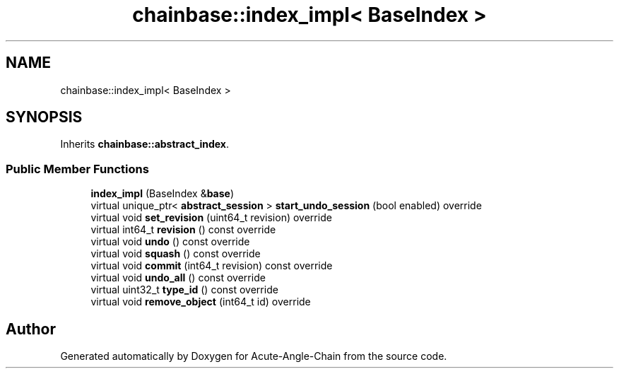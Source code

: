 .TH "chainbase::index_impl< BaseIndex >" 3 "Sun Jun 3 2018" "Acute-Angle-Chain" \" -*- nroff -*-
.ad l
.nh
.SH NAME
chainbase::index_impl< BaseIndex >
.SH SYNOPSIS
.br
.PP
.PP
Inherits \fBchainbase::abstract_index\fP\&.
.SS "Public Member Functions"

.in +1c
.ti -1c
.RI "\fBindex_impl\fP (BaseIndex &\fBbase\fP)"
.br
.ti -1c
.RI "virtual unique_ptr< \fBabstract_session\fP > \fBstart_undo_session\fP (bool enabled) override"
.br
.ti -1c
.RI "virtual void \fBset_revision\fP (uint64_t revision) override"
.br
.ti -1c
.RI "virtual int64_t \fBrevision\fP () const override"
.br
.ti -1c
.RI "virtual void \fBundo\fP () const override"
.br
.ti -1c
.RI "virtual void \fBsquash\fP () const override"
.br
.ti -1c
.RI "virtual void \fBcommit\fP (int64_t revision) const override"
.br
.ti -1c
.RI "virtual void \fBundo_all\fP () const override"
.br
.ti -1c
.RI "virtual uint32_t \fBtype_id\fP () const override"
.br
.ti -1c
.RI "virtual void \fBremove_object\fP (int64_t id) override"
.br
.in -1c

.SH "Author"
.PP 
Generated automatically by Doxygen for Acute-Angle-Chain from the source code\&.
